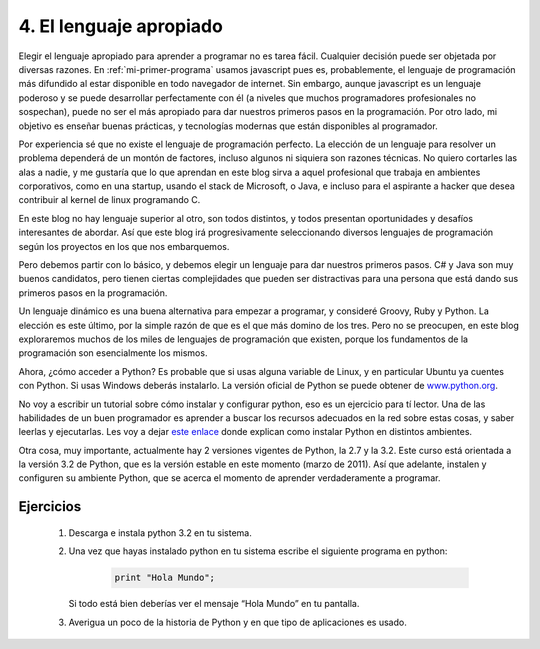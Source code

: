4. El lenguaje apropiado
========================

Elegir el lenguaje apropiado para aprender a programar no es tarea fácil. Cualquier decisión puede ser objetada por diversas razones. En :ref:`mi-primer-programa` usamos javascript pues es, probablemente, el lenguaje de programación más difundido al estar disponible en todo navegador de internet. Sin embargo, aunque javascript es un lenguaje poderoso y se puede desarrollar perfectamente con él (a niveles que muchos programadores profesionales no sospechan), puede no ser el más apropiado para dar nuestros primeros pasos en la programación. Por otro lado, mi objetivo es enseñar buenas prácticas, y tecnologías modernas que están disponibles al programador.

Por experiencia sé que no existe el lenguaje de programación perfecto. La elección de un lenguaje para resolver un problema dependerá de un montón de factores, incluso algunos ni siquiera son razones técnicas. No quiero cortarles las alas a nadie, y me gustaría que lo que aprendan en este blog sirva a aquel profesional que trabaja en ambientes corporativos, como en una startup, usando el stack de Microsoft, o Java, e incluso para el aspirante a hacker que desea contribuir al kernel de linux programando C.

En este blog no hay lenguaje superior al otro, son todos distintos, y todos presentan oportunidades y desafíos interesantes de abordar. Así que este blog irá progresivamente seleccionando diversos lenguajes de programación según los proyectos en los que nos embarquemos.

Pero debemos partir con lo básico, y debemos elegir un lenguaje para dar nuestros primeros pasos. C# y Java son muy buenos candidatos, pero tienen ciertas complejidades que pueden ser distractivas para una persona que está dando sus primeros pasos en la programación.

Un lenguaje dinámico es una buena alternativa para empezar a programar, y consideré Groovy, Ruby y Python. La elección es este último, por la simple razón de que es el que más domino de los tres. Pero no se preocupen, en este blog exploraremos muchos de los miles de lenguajes de programación que existen, porque los fundamentos de la programación son esencialmente los mismos.

Ahora, ¿cómo acceder a Python? Es probable que si usas alguna variable de Linux, y en particular Ubuntu ya cuentes con Python. Si usas Windows deberás instalarlo. La versión oficial de Python se puede obtener de `www.python.org <http://www.python.org>`_.

No voy a escribir un tutorial sobre cómo instalar y configurar python, eso es un ejercicio para tí lector. Una de las habilidades de un buen programador es aprender a buscar los recursos adecuados en la red sobre estas cosas, y saber leerlas y ejecutarlas. Les voy a dejar `este enlace <http://es.wikibooks.org/wiki/Inmersi%C3%B3n_en_Python/Instalaci%C3%B3n_de_Python>`_ donde explican como instalar Python en distintos ambientes.

Otra cosa, muy importante, actualmente hay 2 versiones vigentes de Python, la 2.7 y la 3.2. Este curso está orientada a la versión 3.2 de Python, que es la versión estable en este momento (marzo de 2011). Así que adelante, instalen y configuren su ambiente Python, que se acerca el momento de aprender verdaderamente a programar.


Ejercicios
----------

	#. Descarga e instala python 3.2 en tu sistema.

	#. Una vez que hayas instalado python en tu sistema escribe el siguiente programa en python:

		.. code-block:: python

			print "Hola Mundo";

	   Si todo está bien deberías ver el mensaje “Hola Mundo” en tu pantalla.

	#. Averigua un poco de la historia de Python y en que tipo de aplicaciones es usado. 

